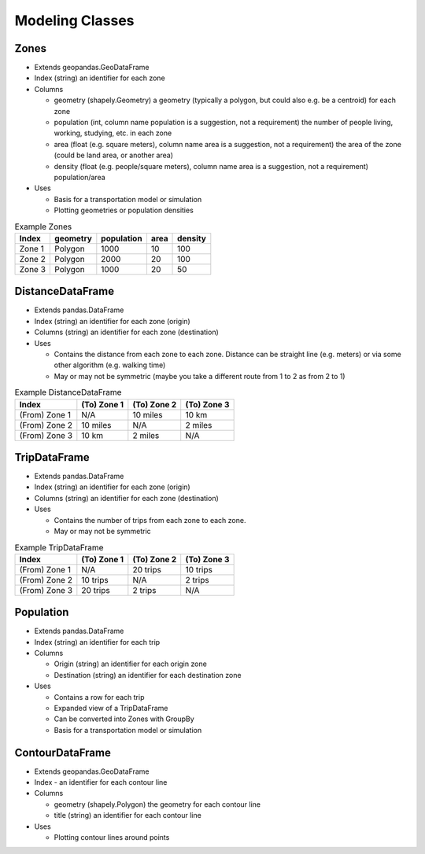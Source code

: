 Modeling Classes
=======

Zones
-----------

* Extends geopandas.GeoDataFrame
* Index (string) an identifier for each zone
* Columns

  * geometry (shapely.Geometry) a geometry (typically a polygon, but could also e.g. be a centroid) for each zone
  * population (int, column name population is a suggestion, not a requirement) the number of people living, working, studying, etc. in each zone
  * area (float (e.g. square meters), column name area is a suggestion, not a requirement) the area of the zone (could be land area, or another area)
  * density (float (e.g. people/square meters), column name area is a suggestion, not a requirement) population/area

* Uses

  * Basis for a transportation model or simulation
  * Plotting geometries or population densities

.. csv-table:: Example Zones
   :header: "Index", "geometry", "population", "area", "density"

   "Zone 1", "Polygon", "1000", "10", "100"
   "Zone 2", "Polygon", "2000", "20", "100"
   "Zone 3", "Polygon", "1000", "20", "50"


DistanceDataFrame
-----------

* Extends pandas.DataFrame
* Index (string) an identifier for each zone (origin)
* Columns (string) an identifier for each zone (destination)
* Uses

  * Contains the distance from each zone to each zone. Distance can be straight line (e.g. meters) or via some other algorithm (e.g. walking time)
  * May or may not be symmetric (maybe you take a different route from 1 to 2 as from 2 to 1)

.. csv-table:: Example DistanceDataFrame
   :header: "Index", "(To) Zone 1", "(To) Zone 2", "(To) Zone 3"

   "(From) Zone 1", "N/A", "10 miles", "10 km"
   "(From) Zone 2", "10 miles", "N/A", "2 miles"
   "(From) Zone 3", "10 km", "2 miles", "N/A"

TripDataFrame
-----------

* Extends pandas.DataFrame
* Index (string) an identifier for each zone (origin)
* Columns (string) an identifier for each zone (destination)
* Uses

  * Contains the number of trips from each zone to each zone.
  * May or may not be symmetric

.. csv-table:: Example TripDataFrame
   :header: "Index", "(To) Zone 1", "(To) Zone 2", "(To) Zone 3"

   "(From) Zone 1", "N/A", "20 trips", "10 trips"
   "(From) Zone 2", "10 trips", "N/A", "2 trips"
   "(From) Zone 3", "20 trips", "2 trips", "N/A"

Population
-----------

* Extends pandas.DataFrame
* Index (string) an identifier for each trip
* Columns

  * Origin (string) an identifier for each origin zone
  * Destination (string) an identifier for each destination zone

* Uses

  * Contains a row for each trip
  * Expanded view of a TripDataFrame
  * Can be converted into Zones with GroupBy
  * Basis for a transportation model or simulation

ContourDataFrame
-----------

* Extends geopandas.GeoDataFrame
* Index - an identifier for each contour line
* Columns

  * geometry (shapely.Polygon) the geometry for each contour line
  * title (string) an identifier for each contour line

* Uses

  * Plotting contour lines around points
